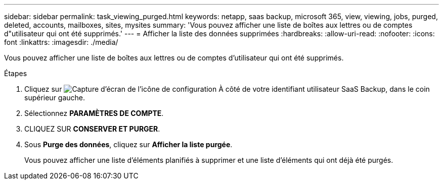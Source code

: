 ---
sidebar: sidebar 
permalink: task_viewing_purged.html 
keywords: netapp, saas backup, microsoft 365, view, viewing, jobs, purged, deleted, accounts, mailboxes, sites, mysites 
summary: 'Vous pouvez afficher une liste de boîtes aux lettres ou de comptes d"utilisateur qui ont été supprimés.' 
---
= Afficher la liste des données supprimées
:hardbreaks:
:allow-uri-read: 
:nofooter: 
:icons: font
:linkattrs: 
:imagesdir: ./media/


[role="lead"]
Vous pouvez afficher une liste de boîtes aux lettres ou de comptes d'utilisateur qui ont été supprimés.

.Étapes
. Cliquez sur image:configure_icon.gif["Capture d'écran de l'icône de configuration"] À côté de votre identifiant utilisateur SaaS Backup, dans le coin supérieur gauche.
. Sélectionnez *PARAMÈTRES DE COMPTE*.
. CLIQUEZ SUR *CONSERVER ET PURGER*.
. Sous *Purge des données*, cliquez sur *Afficher la liste purgée*.
+
Vous pouvez afficher une liste d'éléments planifiés à supprimer et une liste d'éléments qui ont déjà été purgés.


